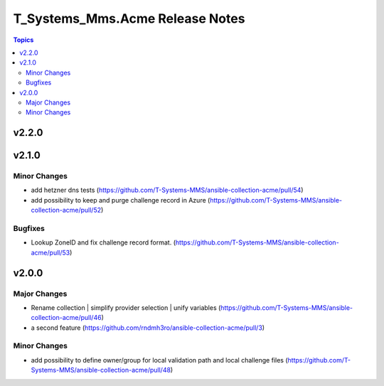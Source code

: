 ================================
T_Systems_Mms.Acme Release Notes
================================

.. contents:: Topics


v2.2.0
======

v2.1.0
======

Minor Changes
-------------

- add hetzner dns tests (https://github.com/T-Systems-MMS/ansible-collection-acme/pull/54)
- add possibility to keep and purge challenge record in Azure (https://github.com/T-Systems-MMS/ansible-collection-acme/pull/52)

Bugfixes
--------

- Lookup ZoneID and fix challenge record format. (https://github.com/T-Systems-MMS/ansible-collection-acme/pull/53)

v2.0.0
======

Major Changes
-------------

- Rename collection | simplify provider selection | unify variables  (https://github.com/T-Systems-MMS/ansible-collection-acme/pull/46)
- a second feature (https://github.com/rndmh3ro/ansible-collection-acme/pull/3)

Minor Changes
-------------

- add possibility to define owner/group for local validation path and local challenge files (https://github.com/T-Systems-MMS/ansible-collection-acme/pull/48)
